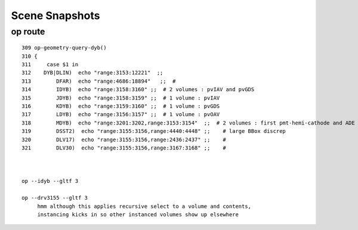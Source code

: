 Scene Snapshots
===================



op route
-----------

::

    309 op-geometry-query-dyb()
    310 {
    311     case $1 in
    312    DYB|DLIN)  echo "range:3153:12221"  ;;
    313        DFAR)  echo "range:4686:18894"   ;;  #  
    314        IDYB)  echo "range:3158:3160" ;;  # 2 volumes : pvIAV and pvGDS
    315        JDYB)  echo "range:3158:3159" ;;  # 1 volume : pvIAV
    316        KDYB)  echo "range:3159:3160" ;;  # 1 volume : pvGDS
    317        LDYB)  echo "range:3156:3157" ;;  # 1 volume : pvOAV
    318        MDYB)  echo "range:3201:3202,range:3153:3154"  ;;  # 2 volumes : first pmt-hemi-cathode and ADE  
    319        DSST2)  echo "range:3155:3156,range:4440:4448" ;;    # large BBox discrep
    320        DLV17)  echo "range:3155:3156,range:2436:2437" ;;    #
    321        DLV30)  echo "range:3155:3156,range:3167:3168" ;;    #



    op --idyb --gltf 3  

    op --drv3155 --gltf 3  
         hmm although this applies recursive select to a volume and contents, 
         instancing kicks in so other instanced volumes show up elsewhere 


